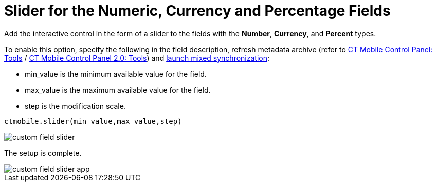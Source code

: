 = Slider for the Numeric, Currency and Percentage Fields

Add the interactive control in the form of a slider to the fields with the *Number*, *Currency*, and *Percent* types.

To enable this option, specify the following in the field description, refresh metadata archive (refer to xref:ios/admin-guide/ct-mobile-control-panel/ct-mobile-control-panel-tools/index.adoc#h3_1003786176[CT Mobile Control Panel: Tools] / xref:ios/admin-guide/ct-mobile-control-panel-new/ct-mobile-control-panel-tools-new.adoc#h3_1003786176[CT Mobile Control Panel 2.0: Tools]) and xref:ios/mobile-application/synchronization/synchronization-launch/index.adoc#h3_1175148825[launch mixed synchronization]:

* [.apiobject]#min_value# is the minimum available value for the field.
* [.apiobject]#max_value# is the maximum available value for the field.
* [.apiobject]#step# is the modification scale.

[source]
----
ctmobile.slider(min_value,max_value,step)
----

image::custom-field-slider.png[]

The setup is complete.

image::custom-field-slider-app.png[]
